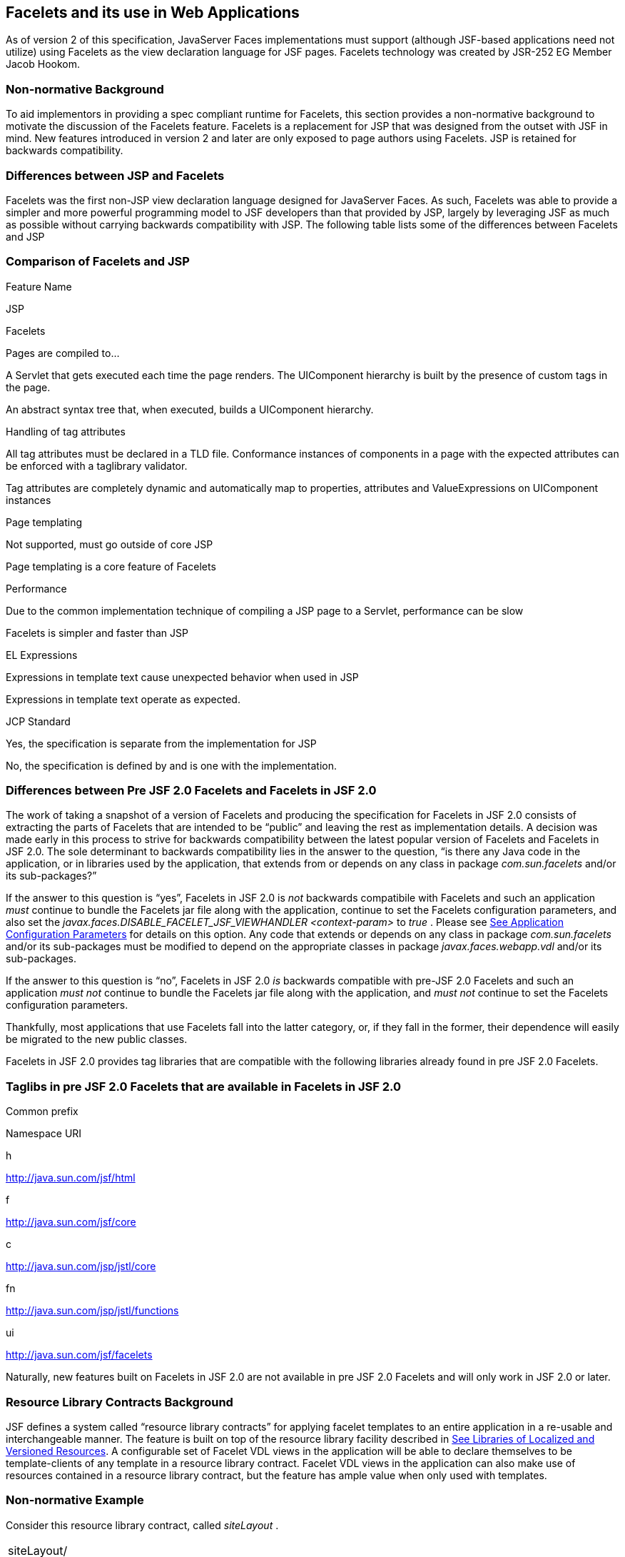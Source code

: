 [[a5476]]
== Facelets and its use in Web Applications

As of version 2 of this specification,
JavaServer Faces implementations must support (although JSF-based
applications need not utilize) using Facelets as the view declaration
language for JSF pages. Facelets technology was created by JSR-252 EG
Member Jacob Hookom.

=== Non-normative Background

To aid implementors in providing a spec
compliant runtime for Facelets, this section provides a non-normative
background to motivate the discussion of the Facelets feature. Facelets
is a replacement for JSP that was designed from the outset with JSF in
mind. New features introduced in version 2 and later are only exposed to
page authors using Facelets. JSP is retained for backwards
compatibility.

=== Differences between JSP and Facelets

Facelets was the first non-JSP view
declaration language designed for JavaServer Faces. As such, Facelets
was able to provide a simpler and more powerful programming model to JSF
developers than that provided by JSP, largely by leveraging JSF as much
as possible without carrying backwards compatibility with JSP. The
following table lists some of the differences between Facelets and JSP



=== Comparison of Facelets and JSP

Feature Name

JSP

Facelets

Pages are compiled to...

A Servlet that gets executed each time the
page renders. The UIComponent hierarchy is built by the presence of
custom tags in the page.

An abstract syntax tree that, when executed,
builds a UIComponent hierarchy.

Handling of tag attributes

All tag attributes must be declared in a TLD
file. Conformance instances of components in a page with the expected
attributes can be enforced with a taglibrary validator.

Tag attributes are completely dynamic and
automatically map to properties, attributes and ValueExpressions on
UIComponent instances

Page templating

Not supported, must go outside of core JSP

Page templating is a core feature of Facelets

Performance

Due to the common implementation technique of
compiling a JSP page to a Servlet, performance can be slow

Facelets is simpler and faster than JSP

EL Expressions

Expressions in template text cause unexpected
behavior when used in JSP

Expressions in template text operate as
expected.

JCP Standard

Yes, the specification is separate from the
implementation for JSP

No, the specification is defined by and is
one with the implementation.

=== Differences between Pre JSF 2.0 Facelets and Facelets in JSF 2.0

The work of taking a snapshot of a version of
Facelets and producing the specification for Facelets in JSF 2.0
consists of extracting the parts of Facelets that are intended to be
“public” and leaving the rest as implementation details. A decision was
made early in this process to strive for backwards compatibility between
the latest popular version of Facelets and Facelets in JSF 2.0. The sole
determinant to backwards compatibility lies in the answer to the
question, “is there any Java code in the application, or in libraries
used by the application, that extends from or depends on any class in
package _com.sun.facelets_ and/or its sub-packages?”

If the answer to this question is “yes”,
Facelets in JSF 2.0 is _not_ backwards compatibile with Facelets and
such an application _must_ continue to bundle the Facelets jar file
along with the application, continue to set the Facelets configuration
parameters, and also set the
_javax.faces.DISABLE_FACELET_JSF_VIEWHANDLER_ _<context-param>_ to
_true_ . Please see link:JSF.html#a6088[See Application
Configuration Parameters] for details on this option. Any code that
extends or depends on any class in package _com.sun.facelets_ and/or its
sub-packages must be modified to depend on the appropriate classes in
package _javax.faces.webapp.vdl_ and/or its sub-packages.

If the answer to this question is “no”,
Facelets in JSF 2.0 _is_ backwards compatible with pre-JSF 2.0 Facelets
and such an application _must not_ continue to bundle the Facelets jar
file along with the application, and _must not_ continue to set the
Facelets configuration parameters.

Thankfully, most applications that use
Facelets fall into the latter category, or, if they fall in the former,
their dependence will easily be migrated to the new public classes.

Facelets in JSF 2.0 provides tag libraries
that are compatible with the following libraries already found in pre
JSF 2.0 Facelets.

=== Taglibs in pre JSF 2.0 Facelets that are available in Facelets in JSF 2.0

Common prefix

Namespace URI

h

http://java.sun.com/jsf/html

f

http://java.sun.com/jsf/core

c

http://java.sun.com/jsp/jstl/core

fn

http://java.sun.com/jsp/jstl/functions

ui

http://java.sun.com/jsf/facelets

Naturally, new features built on Facelets in
JSF 2.0 are not available in pre JSF 2.0 Facelets and will only work in
JSF 2.0 or later.

=== [[a5526]]Resource Library Contracts Background

JSF defines a system called “resource library
contracts” for applying facelet templates to an entire application in a
re-usable and interchangeable manner. The feature is built on top of the
resource library facility described in link:JSF.html#a836[See
Libraries of Localized and Versioned Resources]. A configurable set of
Facelet VDL views in the application will be able to declare themselves
to be template-clients of any template in a resource library contract.
Facelet VDL views in the application can also make use of resources
contained in a resource library contract, but the feature has ample
value when only used with templates.

=== Non-normative Example

Consider this resource library contract,
called _siteLayout_ .

[width="100%",cols="100%",]
|===
|siteLayout/ +
topNav_template.xhtml +
leftNav_foo.xhtml +
styles.css +
script.js +
background.png
|===

This simple example takes advantage of
several conventions built into the feature, most notably the default
application of all available contracts in the application to all views
in the application. It is possible to customize how resource library
contracts are applied to the application, including using several
different contracts in the same or different parts of the application.
Such customizing is accomplished by including a
_<resource-library-contracts>_ element within the _<application>_
element of the _faces-config.xml_ (or similar) file. Because this
example is designed with the convention in mind, it does not need a
_faces-config.xml_ file.

The _siteLayout_ contract offers two
templates: _topNav_template.xhtml_ and _leftNav_foo.xhtml_ . For
discussion, these are known as “declared templates”. When used by a
template client, they will lay out the template client’s contents with a
navigation menu on the top or the left side of the page, respectively.
In _siteLayout_ , each of the templates has _<ui:insert>_ tags named
“title”, “content”, and “nav”. For discussion, these are knows as
“declared insertion points”. Furthermore, each of the templates uses the
CSS styles declared in _styles.css_ , some scripts defined in
_script.js_ , and the background image _background.png_ . For
discussion, these are known as “declared resources”. In order to use a
resource library contract, one must know its declared templates, their
declared insertion points, and, optionally, their declared resources. No
constraint is placed on the naming and arrangement of declared
templates, insertion points, or resources, but all three concepts
together can informally be thought of as the declaration of the resource
library contract. The contract declaration of _siteLayout_ can be stated
as follows.

 _siteLayout_ provides two declared
templates, _topNav_template.xhtml_ and _leftNav_foo.xhtml_ . Each
templates offers declared insertion points “title”, “content”, and
“nav”.

In this case, the css, script, and image are
left out of the contract declaration but this distinction is completely
arbitrary. The important content of _topNav_template.xhtml_ is shown
next.

[width="100%",cols="100%",]
|===
a|
<?xml version='1.0' encoding='UTF-8' ?>

<!DOCTYPE html>

<html xmlns="http://www.w3.org/1999/xhtml"

 xmlns:ui="http://java.sun.com/jsf/facelets"

 xmlns:h="http://java.sun.com/jsf/html">

<h:head>

 <h:outputStylesheet id="default"
name="default.css" <h:outputStylesheet name="cssLayout.css" />

 <title><ui:insert
name="title"></ui:insert></title>

</h:head>

<h:body>

 <div id="top" class="top">

 <p>Top Navigation Menu</p>

 <ui:insert name="nav">Nav
content</ui:insert>

 </div>

 <div id="content" class="center_content">

 <ui:insert
name="content">Content</ui:insert>

 </div>

</h:body>

</html>

|===



This example packages the entire _siteLayout_
directory and its contents into the _META-INF/contracts_ entry of a JAR
file named _siteLayout.jar_ . The simplest possible way to use
_siteLayout_ is to drop _siteLayout.jar_ into _WEB-INF/lib_ and apply
the knowledge of the resource library contract declaration to the
facelet views in the app.

Consider this simple web app, called
_useContract_ , the file layout for which is shown next. The example is
shown using a simplified maven war packaging.

[width="100%",cols="100%",]
|===
|useContract/ +
pom.xml +
src/main/webapp/ +
/WEB-INF/lib/siteLayout.jar +
index.xhtml +
page2.xhtml
|===

Notice the absence of a _faces-config.xml_
file. Because this example is content to let all the contracts in
_siteLayout.jar_ be applied to all views in the app, this file is not
necessary. The two pages are shown next.

index.xhtml.

[width="100%",cols="100%",]
|===
|<!DOCTYPE HTML> +
<html xmlns=”http://www.w3.org/1999/xhtml” +
xmlns:ui=”http://java.sun.com/jsf/facelets” +
xmlns:h=”http://java.sun.com/jsf/html”> +
<body> +
<ui:composition template=”/topNav_template.xhtml”> +
<ui:define name=”title”>#\{msgs.contactsWindowTitle}</ui:define> +
<ui:define name=”content”> +
<h:commandButton value=”next” action=”page2” /> +
</ui:define> +
<ui:define name=”nav”>#\{msgs.contactsNavMessage}</ui:define> +
</ui:composition> +
</body> +
</html>
|===

page2.xhtml

[width="100%",cols="100%",]
|===
|<!DOCTYPE HTML> +
<html xmlns=”http://www.w3.org/1999/xhtml” +
xmlns:ui=”http://java.sun.com/jsf/facelets” +
xmlns:h=”http://java.sun.com/jsf/html”> +
<body> +
<ui:composition template=”/leftNav_foo.xhtml”> +
<ui:define name=”title”>Hard coded title</ui:define> +
<ui:define name=”content”> +
<h:commandButton value=”back” action=”index” /> +
</ui:define> +
<ui:define name=”nav”>Hard coded nav</ui:define> +
</ui:composition> +
</body> +
</html>
|===

To complete the example, the execution of the
_useContract_ app is illustrated.

When _useContract.war_ is deployed, the
runtime will discover that _siteLayout.jar_ is a resource library
contract and make its contents available for template clients.

When the user agent visits
_http://localhost:8080/useContract/faces/index.xhtml_ , because the
_siteLayout_ resource library contract provides _/topNav_template.xhtml_
, that file will be loaded as the template. Likewise, when the _next_
button is pressed, _/leftNav_foo.xhtml_ , also from _siteLayout_ ,will
be loaded as the template.

Now, consider there is an alternate
implementation of the _siteLayout_ contract, packaged as
_newSiteLayout.jar_ . This implementation doesn’t change the contract
declaration, but completely changes the arrangement and style of the
views. As long as the contract declaration does not change,
_useContract_ can take advantage of _newSiteLayout_ simply by replacing
one JAR in _WEB-INF/lib_ .

=== Non-normative Feature Overview

The normative requirements of the feature are
stated in the context of the part of the specification impacted. This
section gives the reader a non-normative overview of the feature that
touches on all the parts of the specification that intersect with this
feature.

 _Design Time_

At design time, the developer has packaged
any resource library contracts to be used in the application in the
right place in the web application, or JAR file classpath. _This
behavior is normatively specified in link:JSF.html#a872[See
Resource Library Contracts]._

 _Startup Time_

At startup time, the runtime will discover
the set of resource library contracts available for this application. If
there is one or more _<resource-library-contracts>_ element, only those
contracts explicitly named will be made available for use in the
application. If there is no such element, all of the discovered
contracts are made available for use in the application. _This behavior
is normatively specified in link:JSF.html#a6215[See Resource
Library Contracts] and in the XML schema for the application
configuration resources._

 _Facelet Processing Time_

The specification for
_ViewDeclarationLanguage.createView()_ requires a call to
_ViewDeclarationLanguage.calculateResourceLibraryContracts()_ , passing
the current _viewId_ . This method will examine the data structure
assembled at startup and return a _List<String>_ representing the
resource library contracts eligible for use in this view. This value is
set as the value of the _resourceLibraryContracts_ property on the
_FacesContext_ . _This behavior is normatively specified in
link:JSF.html#a4016[See ViewDeclarationLanguage.createView()]._

The specification of the tag handler for
_<f:view>_ is the one other place where the _resourceLibraryContracts_
property may be set. _This behavior is normatively specified in the tag
handler for <f:view>._

In any _<ui:composition>_ or _<ui:decorate>_
tag reached from that view, it is valid to use any of the templates in
any of the listed contracts as the value of the _template_ attribute.
This behavior happens naturally as a side effect of the requirements of
_ResourceHandler.createViewResource()_ , where the implementation of
that method is required to first consult the _resourceLibraryContracts_
property of the current _FacesContext_ . If the value of the property is
non- _null_ and non empty, the implementation must first look for the
named view resource within each of the contracts in the list, and return
the first matching one found. Otherwise, the implementation just returns
the matching resource, if found. _This behavior is normatively specified
in the javadoc for ResourceHandler.createViewResource()._

 _View Rendering Time_

When the view is being rendered, any
resources that reside in a resource library contract will have
additional metadata so that a subsequent request from the user agent is
able to quickly find the resource inside the named contract. _This
behavior is normatively specified in the javadoc for
Resource.getRequestPath()._

 _User-Agent Rendering Time_

By the point in time that the User-Agent is
rendering the view, all of the work related to resource library
contracts will have been completed, but it is worth mentioning that any
resources in the page that originate from within resource library
contracts will be correctly fetched.

=== [[a5581]]HTML5 Friendly Markup

Prior to version 2.2 of this specification,
the view authoring model relied entirely on the concept of a JSF UI
component in a view as a means to encapsulate arbitrarily complex web
user interface code behind a simple UI component tag in a page. For
example, the act of including _<my:datePicker value=”#\{user.dob}” />_
in a view could cause a large amount of HTML, CSS, JavaScript, and
images to be delivered to the user agent. This abstraction is very
appropriate when the view author is content to delegate the work of
designing the user experience for such components to a component author.
As web designer skills have become more widespread, the need has arisen
to expose the hitherto hidden complexity so the view author has near
total control on the user experience of each individual element in the
view. The HTML5 Friendly Markup feature addresses this requirement, as
well as providing access to the loosened attribute syntax also present
in HTML5.

This feature is only available to views
written in Facelets. It is not available to views written in JSP.

=== Non-normative Feature Overview

The normative requirements of the feature are
stated in the context of the part of the specification impacted. This
section gives the reader a non-normative overview of the feature that
touches on all the parts of the specification that intersect with this
feature. There are two main aspects to the feature, pass through
attributes and pass through elements.

 _Pass Through Attributes_

For any given JSF component tag in a view,
the set of available attributes that component supports is determined by
a combination of the _UIComponent_ and _Renderer_ for that tag. In some
cases the value of the attribute is interpreted by the _UIComponent_ or
_Renderer_ (for example, the _columns_ attribute of _h:panelGrid_ ) and
in others the value is passed straight through to the user agent (for
example, the _lang_ attribute of _h:inputText_ ). In both cases, the
_UIComponent/Renderer_ has a priori knowledge of the set of allowable
attributes. _Pass Through Attributes_ allows the view author to list
arbitrary name value pairs that are passed straight through to the user
agent without interpretation by the _UIComponent/Renderer_ . _This
behavior is normatively specified in the “Rendering Pass Through
Attributes” section of the overview of the standard HTML_BASIC render
kit._

The view author may specify pass through
attributes in three ways.

Nesting the _<f:passThroughAttribute>_ tag
within a _UIComponent_ tag. For example, +
_<h:inputText value=”#\{user.name}”> +
<f:passThroughAttribute name=”data-sermon” value=”#\{pastor.message}”
/> +
</h:inputText>_

Nesting the _<f:passThroughAttributes>_ tag
within a _UIComponent_ tag, For example, +
_<h:inputText value=”#\{user.name”> +
<f:passThroughAttributes value=”#\{service.nameValuePairs}” /> +
</h:inputText> +
_ The EL expression must point to a _Map<String, Object>_ . If the value
is a _ValueExpresison_ call _getValue()_ the value first. Whether the
value is a _ValueExpression_ or not, the value must have its
_toString()_ called on it.

Prefixing the attribute with the shortname
assigned to the _http://java.sun.com/jsf/passthrough_ XML namespace. For
example +
_<html xmlns:p=”http://java.sun.com/jsf/passthrough” +
xmlns:h=”http://java.sun.com/jsf/html”> +
<h:inputText p:foo=”\{bar.baz}” value=”#\{user.name}” /> +
</html>_

 _This behavior is normatively specified in
the VDLdoc for <f:passthroughAttribute>, <f:passThroughAttributes> tags
in the “Faces Core” tag library, and the “Pass Through Attributes” tag
library._

 _Pass Through Elements_

This feature circumvents the traditional
component abstraction model of JSF, allowing the page author nearly
complete control of the rendered markup, without sacrificing any of the
server side lifecycle offered by JSF. This is accomplished by means of
enhancements to the Facelet _TagDecorator_ API. This API describes a
mapping from the common markup elements to target tags in the HTML_BASIC
RenderKit such that the actual markup specified by the view author is
what gets rendered, but the server side component is an actual component
from the HTML_BASIC RenderKit. A special _Renderer_ is provided to cover
cases when none of the mappings specified in _TagDecorator_ fit the
incoming markup. To allow further flexibility, the existing Facelets
TagDecorator mechanism allows complete control of the mapping process.
_This behavior is normatively specified in the javadocs for class
javax.faces.view.facelets.TagDecorator and in the section “Rendering
Pass Through Attributes” in the “General Notes On Encoding” in the
Standard HTML_BASIC RenderKit._

An example will illustrate the mapping
process.

[width="100%",cols="100%",]
|===
|<!DOCTYPE HTML> +
<html xmlns=”http://www.w3.org/1999/xhtml” +
xmlns:jsf=”http://java.sun.com/jsf”> +
<body> +
<input type=”number” pattern=”[0-9]*” jsf:value=”#\{my.age}” /> +
</body> +
</html>
|===

As required in
link:JSF.html#a5608[See Specification of the
ViewDeclarationLanguage Implementation for Facelets for JSF 2.0]
_TagDecorator_ is called during the facelet processing. Because the
_<input>_ element has an attribute from the _http://java.sun.com/jsf_
namespace, the system treats the element as a pass through element. The
table listed in the javadocs for _TagDecorator_ is consulted and it is
determined that this component should act as an _<h:inputText>_
component for the purposes of postback processing. However, the
rendering is entirely taken from the markup in the facelet view. Another
example illustrates the special _Renderer_ that is used when no mapping
can be found in the table in the javadocs for _TagDecorator_ .

[width="100%",cols="100%",]
|===
|<!DOCTYPE HTML> +
<html xmlns=”http://www.w3.org/1999/xhtml” +
xmlns:jsf=”http://java.sun.com/jsf”> +
<body> +
<meter jsf:id="meter2" min="#\{bean.min}" max="#\{bean.max}" +
value="350">350 degrees</meter> +
</body> +
</html>
|===

As in the preceding example, the
_TagDecorator_ mechanism is activated but it is determined that this
component should act as a _<jsf:element>_ component for the purposes of
postback processing. _The behavior of the <jsf:element> is normatively
specified in the VDLdoc for that tag. The behavior of the
javax.faces.passthrough.Element renderer is normatively specified in the
RenderKitDoc for that renderer._


=== Java Programming Language Specification for Facelets in JSF 2.0

The subsections within this section specify
the Java API requirements of a Facelets implementation. Adherence to
this section and the next section, which specifies the XHTML
specification for Facelets in JSF 2.0, will ensure applications and JSF
component libraries that make use of Facelets are portable across
different implementations of JavaServer Faces.

The original Facelet project did not separate
the API and the implementation into separate jars, as is common practice
with JCP specifications. Thus, a significant task for integrating
Facelets into JSF 2 was deciding which classes to include in the public
Java API, and which to keep as an implementation detail.

There were two guiding principles that
influenced the task of integrating Facelets into JSF 2.

The original decision in JSF 1.0 to allow the
ViewHandler to be pluggable enabled the concept of a View Declaration
Language for JSF. The two most popular ones were Facelets and
JSFTemplating. The new integration should preserve this pluggability,
since it is still valuable to be able to replace the View Declaration
Language.

After polling users of Facelets, the expert
group decided that most of them were only using the markup based API and
were not extending from the Java classes provided by the Facelet
project. Therefore, we decided to keep the Java API for Facelets in JSF
2 as small as possible, only exposing classes where absolutely
necessary.

The application of these principles produced
the classes in the package _javax.faces.view.facelets_ . Please consult
the Javadocs for that package, and the classes within it, for additional
normative specification _._

=== [[a5608]]Specification of the ViewDeclarationLanguage Implementation for Facelets for JSF 2.0

As normatively specified in the javadocs for
_ViewDeclarationLanguageFactory.getViewDeclarationLanguage()_ , a JSF
implementation must guarantee that a valid and functional
_ViewDeclarationLanguage_ instance is returned from this method when the
argument is a refrence to either a JSP view, a Faces XML View or a
Facelets View. This section describes the specification for the Facelets
implementation.

[width="100%",cols="100%",]
|===
a|
public void buildView(FacesContext context,

 UIViewRoot root)

 throws IOException



|===

The argument _root_ will have been created
with a call to either _createView()_ or
_ViewMetadata.createMetadataView()_ . If the root already has
non-metadata children, the view must still be re-built, but care must be
taken to ensure that the existing components are correctly paired up
with their VDL counterparts in the VDL page. The implementation must
examine the _viewId_ of the argument root, which must resolve to an
entity written in Facelets for JSF 2 markup language. Because Facelets
for JSF 2.0 views are written in XHTML, an XML parser is well suited to
the task of processing such an entity. Each element in the XHTML view
falls into one of the following categories, each of which corresponds to
an instance of a Java object that implements
_javax.faces.view.facelets.FaceletHandler_ , or a subinterface or
subclass thereof, and an instance of
_javax.faces.view.facelets.TagConfig_ , or a subinterface or subclass
thereof, which is passed to the constructor of the object implementing
_FaceletHandler_ .

When constructing the _TagConfig_
implementation to be passed to the _FaceletHandler_ implementation, the
runtime must ensure that the instance returned from _TagConfig.getTag()_
has been passed through the tag decoration process as described in the
javadocs for _javax.faces.view.facelets.TagDecorator_ prior to the
_TagConfig_ being passed to the _FaceletHandler_ implementation.

The mapping between the categories of
elements in the XHTML view and the appropriate sub-interface or subclass
of _FaceletHandler_ is specified below. Each _FaceletHandler_ instance
must be traversed and its _apply()_ method called in the same
depth-first order as in the other lifecycle phase methods in jsf. Each
_FaceletHandler_ instance must use the _getNextHandler()_ method of the
_TagConfig_ instance passed to its constructor to perform the traversal
starting from the root _FaceletHandler_ .

Standard XHTML markup elements

These are declared in the XHTML namespace
_http://www.w3.org/1999/xhtml_ . Such elements should be passed through
as is to the rendered output.

These elements correspond to instances of
_javax.faces.view.facelets.TextHandler_ . See the javadocs for that
class for the normative specification.

Markup elements that represent _UIComponent_
instance in the view.

These elements can come from the Standard
HTML Renderkit namespace _http://java.sun.com/jsf/html_ , or from the
namespace of a custom tag library (including composite components) as
described in link:JSF.html#a5638[See Facelet Tag Library
mechanism].

These elements correspond to instances of
_javax.faces.view.facelets.ComponentHandler_ . See the javadocs for that
class for the normative specification.

Markup elements that take action on their
parent or children markup element(s). Usually these come from the JSF
Core namespace _http://java.sun.com/jsf/core_ , but they can also be
provided by a custom tag library.

Such elements that represent an attached
object must correspond to an appropriate subclass of
_javax.faces.view.facelets.FaceletsAttachedObjectHandler_ . The
supported subclasses are specified in the javadocs.

Such elements that represent a facet
component must correspond to an instance of
_javax.faces.component.FacetHandler_ .

Such elements that represent an attribute
that must be pushed into the parent _UIComponent_ element must
correspond to an instance of
_javax.facelets.view.facelets.AttributeHandler_ .

Markup Elements that indicate facelet
templating, as specified in the VDL Docs for the namespace
_http://java.sun.com/jsf/facelets_ .

Such elements correspond to an instance of
_javax.faces.view.facelets.TagHandler_ .

Markup elements from the Facelet version of
the JSTL namespaces _http://java.sun.com/jsp/jstl/core_ or
_http://java.sun.com/jsp/jstl/functions_ , as specified in the VDL Docs
for those namespaces.

Such elements correspond to an instance of
_javax.faces.view.facelets.TagHandler_ .


=== XHTML Specification for Facelets for JSF 2.0

=== [[a5632]]General Requirements

[P1-start_facelet_xhtml]Facelet pages are
authored in XHTML. The runtime must support all XHTML pages that conform
to the XHTML-1.0-Transitional DTD, as described at
_http://www.w3.org/TR/xhtml1/#a_dtd_XHTML-1.0-Transitional_ .

The runtime must ensure that EL expressions
that appear in the page without being the right-hand-side of a tag
attribute are treated as if they appeared on the right-hand-side of the
_value_ attribute of an _<h:outputText />_ element in the
_http://java.sun.com/jsf/html_ namespace. This behavior must happen
regardless of whether or not the _http://java.sun.com/jsf/html_
namespace has been declared in the page.

=== [[a5635]]DOCTYPE and XML Declaration

When processing Facelet VDL files, the system
must ensure that at most one XML declaration and at most one DOCTYPE
declaration appear in the rendered markup, if and only if there is
corresponding markup in the Facelet VDL files for those elements. If
multiple occurrences of XML declaration and DOCTYPE declaration are
encountered when processing Facelet VDL files, the “outer-most”
occurrence is the one that must be rendered. If an XML declaration is
present, it must be the very first markup rendered, and it must precede
any DOCTYPE declaration (if present). The output of the XML and DOCTYPE
declarations are subject to the configuration options listed in the
table titled “Valid <process-as> values and their implications on the
processing of Facelet VDL files” in link:JSF.html#a7061[See The
facelets-processing element].

{empty}[P1-end_facelet_xhtml]

=== [[a5638]]Facelet Tag Library mechanism

Facelets leverages the XML namespace
mechanism to support the concept of a “tag library” analogous to the
same concept in JSP. However, in Facelets, the role of the tag handler
java class is greatly reduced and in most cases is unnecessary. The tag
library mechanism has two purposes.

Allow page authors to access tags declared in
the supplied tag libraries declared in link:JSF.html#a5691[See
Standard Facelet Tag Libraries], as well as accessing third-party tag
libraries developed by the application author, or any other third party

Define a framework for component authors to
group a collection of custom _UIComponent_ s into a tag library and
expose them to page authors for use in their pages.

[P1_start_facelet_taglib_decl]The runtime
must support the following syntax for making the tags in a tag library
available for use in a Facelet page.

[width="100%",cols="100%",]
|===
a|
<html xmlns="http://www.w3.org/1999/xhtml"

 xmlns: _prefix_ =" _namespace_uri_ ">

|===

Where _prefix_ is a page author chosen
arbitrary string used in the markup inside the _<html>_ tag to refer to
the tags declared within the tag library and _namespace_uri_ is the
string declared in the _<namespace>_ element of the facelet tag library
descriptor. For example, declaring
_xmlns:h="http://java.sun.com/jsf/html"_ within the _<html>_ element in
a Facelet XHTML page would cause the runtime to make all tags declared
in link:JSF.html#a6029[See Standard HTML RenderKit Tag Library]
to be available for use in the page using syntax like: _<h:inputText />_
.

The unprefixed namespace, also known as the
root namespace, must be passed through without modification or check for
validity. The passing through of the root namespace must occur on any
non-prefixed element in a facelet page. For example, the following
markup declaration:.

[width="100%",cols="100%",]
|===
a|
<html xmlns="http://www.w3.org/1999/xhtml" +
xmlns: _h_ =" _http://java.sun.com/jsf/html_ "> +
<math xmlns="http://www.w3.org/1998/Math/MathML"> +
<msup> +
<msqrt> +
<mrow> +
<mi>a</mi> +
<mo>+</mo> +
 +
<mi>b</mi> +
</mrow> +
</msqrt> +
<mn>27</mn> +
</msup>

</math>



|===

would be rendered as

[width="100%",cols="100%",]
|===
a|
<html xmlns="http://www.w3.org/1999/xhtml"> +
<math xmlns="http://www.w3.org/1998/Math/MathML"> +
<msup> +
<msqrt> +
<mrow> +
<mi>a</mi> +
<mo>+</mo> +
 +
<mi>b</mi> +
</mrow> +
</msqrt> +
<mn>27</mn> +
</msup>

</math>



|===

{empty}[P1_end_facelet_taglib_decl]

[P1_start_facelet_taglib_discovery]The run
time must support two modes of discovery for Facelet tag library
descriptors

{empty}Via declaration in the web.xml, as
specified in link:JSF.html#a6088[See Application Configuration
Parameters]

Via auto discovery by placing the tag library
discriptor file within a jar on the web application classpath, naming
the file so that it ends with “ _.taglib.xml_ ”, without the quotes, and
placing the file in the _META-INF_ directory in the jar file.

{empty}The discovery of tag library files
must happen at application startup time and complete before the
application is placed in service. Failure to parse, process and
otherwise interpret any of the tag library files discovered must cause
the application to fail to deploy and must cause an informative error
message to be logged.[P1_end_facelet_taglib_discovery]

The specification for how to interpret a
facelet tag library descriptor is included in the documentation elements
of the schema for such files, see link:JSF.html#a7134[See XML
Schema Definition For Facelet Taglib].



=== [[a5661]]Requirements specific to composite components

The text in this section makes use of the
terms defined in link:JSF.html#a1619[See Composite Component
Terms]. When such a term appears in this section, it will be in
_emphasis font face_ .

=== [[a5663]]Declaring a composite component library for use in a Facelet page

[P1_start_composite_library_decl]The runtime
must support the following two ways of declaring a _composite component
library_ .

If a facelet taglibrary is declared in an
XHTML page with a namespace starting with the string “
_http://java.sun.com/jsf/composite/_ ” (without the quotes), the
remainder of the namespace declaration is taken as the name of a
resource library as described in link:JSF.html#a836[See
Libraries of Localized and Versioned Resources], as shown in the
following example:

[width="100%",cols="100%",]
|===
a|
<html xmlns="http://www.w3.org/1999/xhtml"

 xmlns: _ez_ ="
_http://java.sun.com/jsf/composite/_ ezcomp">

|===

The runtime must look for a resource library
named _ezcomp_ . If the substring following “
_http://java.sun.com/jsf/composite/_ ” contains a “ _/_ ” character, or
any characters not legal for a library name the following action must be
taken. If _application.getProjectStage()_ is _Development_ an
informative error message must be placed in the page and also logged.
Otherwise the message must be logged only.

{empty}As specified in facelet taglibrary
schema, the runtime must also support the _<composite-library-name>_
element. The runtime must interpret the contents of this element as the
name of a resource library as described in
link:JSF.html#a836[See Libraries of Localized and Versioned
Resources]. If a facelet tag library descriptor file is encountered that
contains this element, the runtime must examine the _<namespace>_
element in that same tag library descriptor and make it available for
use in an XML namespace declaration in facelet
pages.[P1_end_composite_library_decl]

=== [[a5670]]Creating an instance of a _top level component_

[P1_start_top_level_component_creation]If,
during the process of building the view, the facelet runtime encounters
an element in the page using the prefix for the namespace of a composite
component library, the runtime must create a _Resource_ instance with a
library property equal to the library name derived in
link:JSF.html#a5663[See Declaring a composite component library
for use in a Facelet page]and call the variant of
_application.createComponent()_ that takes a _Resource_ .

{empty}After causing the _top level
component_ to be instantiated, the runtime must create a _UIComponent_
with component-family of _javax.faces.Panel_ and renderer-type
_javax.faces.Group_ to be installed as a facet of the _top level
component_ under the facet name _UIComponent.COMPOSITE_FACET_NAME_
.[P1_end_top_level_component_creation]

=== Populating a _top level component_ instance with children

{empty}[P1_start_top_level_component_population]As
specified in link:JSF.html#a1545[See How does one make a
composite component?] the runtime must support the use of _composite:_
tag library in the _defining page_ pointed to by the _Resource_ derived
as specified in link:JSF.html#a5670[See Creating an instance of
a top level component]. [P1_start_top_level_component_population]The
runtime must ensure that all _UIComponent_ children in the _composite
component definition_ within the _defining page_ are placed as children
of the _UIComponent.COMPOSITE_FACET_NAME_ facet of the _top level
facet._ [P1_end_top_level_component_population]

Please see the tag library documentation for
the _<composite:insertChildren>_ and _<composite:insertFacet>_ tags for
details on these two tags that are relevant to populating a _top level
component_ instance with children.

Special handling is required for attributes
declared on the _composite component tag_ instance in the _using page_ .
[P1_start_composite_component_tag_attributes]The runtime must ensure
that all such attributes are copied to the attributes map of the _top
level component_ instance in the following manner.

Obtain a reference to the _ExpressionFactory_
, for discussion called _expressionFactory_ .

Let the value of the attribute in the _using
page_ be _value_ .

If _value_ is “id” or “binding” without the
quotes, skip to the next attribute.

If the value of the attribute starts with
“#\{“ (without the quotes) call
_expressionFactory.createValueExpression(elContext, value,
Object.class)_

If the value of the attribute does not start
with “ _#\{_ “, call _expressionFactory.createValueExpression(value,
Object.class)_

{empty}If there already is a key in the _map_
for _value_ , inspect the type of the value at that key. If the type is
_MethodExpression_ take no action.
[P1_end_composite_component_tag_attributes]

For code that handles tag attributes on
_UIComponent_ XHTML elements special action must be taken regarding
composite components. [P1_start_composite_component_method_expression]If
the type of the attribute is a _MethodExpression_ , the code that takes
the value of the attribute and creates an actual _MethodExpression_
instance around it must take the following special action. Inspect the
value of the attribute. If the EL expression string starts with the _cc_
implicit object, is followed by the special string “ _attrs_ ” (without
the quotes), as specified in link:JSF.html#a2908[See Composite
Component Attributes ELResolver], and is followed by a single remaining
expression segment, let the value of that remaining expression segment
be _attrName_ . In this case, the runtime must guarantee that the actual
_MethodExpression_ instance that is created for the tag attribute have
the following behavior in its _invoke()_ method.

Obtain a reference to the current composite
component by calling _UIComponent.getCurrentCompositeComponent()_ .

Look in the attribute of the component for a
key under the value _attrName_ .

There must be a value and it must be of type
_MethodExpression_ . If either of these conditions are _false_ allow the
ensuing exception to be thrown.

{empty}Call _invoke()_ on the discovered
_MethodExpression_ , passing the arguments passed to our _invoke()_
method.[P1_end_composite_component_method_expression]

[P1_start_composite_component_retargeting]Once
the composite component has been populated with children, the runtime
must ensure that _ViewHandler.retargetAttachedObjects()_ and then
_ViewHandler.retargetMethodExpressions()_ is called, passing the _top
level component_ .[P1_end_composite_component_retargeting] The actions
taken in these methods set the stage for the tag attribute behavior and
the special _MethodExpression_ handling behavior described previously.

[P1_start_nested_composite_components]The
runtime must support the inclusion of composite components within the
_composite component definition_ . [P1_end_nested_composite_components].


[[a5691]]
=== Standard Facelet Tag Libraries

This section specifies the tag libraries that
must be provided by an implementation.

=== JSF Core Tag Library

This tag library must be equivalent to the
one specified in link:JSF.html#a4636[See JSF Core Tag Library].

For all of the tags that correspond to
attached objects, the Facelets implementation supportes an additional
attribute, _for_ , which is intended for use when the attached object
tag exists within a composite component. If present, this attribute
refers to the value of one of the exposed attached objects within the
composite component inside of which this tag is nested.

The following additional tags apply to the
Facelet Core Tag Library only.

=== <f:ajax>

This tag serves two roles depending on its
placement. If this tag is nested within a single component, it will
associate an Ajax action with that component. If this tag is placed
around a group of components it will associate an Ajax action with all
components that support the “events” attribute. In there is an outer

=== Syntax

<f:ajax [event=”Literal”] [execute=”Literal |
Value Expression”] [render=”Literal | Value Expression”]
[onevent=”Literal | Value Expression”] [onerror=”Literal | Value
Expression”] | [listener=”Method Expression”] [disabled=”Literal|Value
Expression”] [immediate=”Literal|ValueExpression]/>

=== Body Content

empty.

=== Attributes

The following optional attributes are
available:

===

Name

Expr

Type

Description

event

String

String

A String identifying the type of event the
Ajax action will apply to. If specified, it must be one of the events
supported by the component the Ajax behavior is being applied to. If not
specified, the default event is determined for the component. The
default event is “action” for ActionSource components and “valueChange”
for EditableValueHolder components.

execute

VE

Collection<String>

If a literal is specified, it must be a space
delimited String of component identifiers and/or one of the keywords
outlined in link:JSF.html#a6884[See Keywords]. If not
specified, then @this is the default. If a ValueExpression is specified,
it must refer to a property that returns a Collection of Strings. Each
String in the Collection must not contain spaces.

render

VE

Collection<String>

If a literal is specified, it must be a space
delimited String of component identifiers and/or one of the keywords
outlined in link:JSF.html#a6884[See Keywords]. If not
specified, then @none is the default . If a ValueExpression is
specified, it must refer to a property that returns a Collection of
Strings. Each String in the Collection must not contain spaces.

onevent

VE

String

The name of a JavaScript function that will
handle events

onerror

VE

String

The name of a JavaScript function that will
handle errors.

disabled

VE

boolean

“false” indicates the Ajax behavior script
should be rendered; “true” indicates the Ajax behavior script should not
be rendered. “false” is the default.

listener

ME

MethodExpression

The listener method to execute when Ajax
requests are processed on he server.

immediate

VE

boolean

If “true” behavior events generated from this
behavior are broadcast during Apply Request Values phase. Otherwise, the
events will be broadcast during Invoke Aplications phase.

=== Specifying “execute”/”render” Identifiers

{empty}The String value for identifiers
specified for execute and render may be specified as a search expression
as outlined in the JavaDocs for UIComponent.findComponent.
[P1_start_execrenderIds]The implementation must resolve these
identifiers as specified for UIComponent.findComponent.[P1_end]

=== Constraints

This tag may be nested within any of the
standard HTML components. It may also be nested within any custom
component that implements the ClientBehaviorHolder interface. Refer to
link:JSF.html#a1707[See Component
Behavior Model] for more information about this interface.
[P1_start_ajaxtag_events]A TagAttibuteException must be thrown if an
“event” attribute value is specified that does not match the events
supported by the component type. [P1_end_ajaxtag_events] For example:

[width="100%",cols="100%",]
|===
a|
<h:commandButton ..>

<f:ajax event=”valueChange”/>

</h:commandButton id=”button1” ...>

|===

{empty}An attempt is made to apply a
“valueChange” Ajax event to an “action” component. This is invalid and
the Ajax behavior will not be applied. [P1_start_bevent]The event
attribute that is specified, must be one of the events returned from the
ClientBehaviorHolder component implementation of
ClientBehaviorHolder.getEventNames. If an event is not specified the
value returned from the component implementation of
ClientBehaviorHolder.getDefaultEventName must be used. If the event is
still not determined, a TagAttributeException must be thrown.[P1_end]

This tag may also serve to “ajaxify” regions
of a page by nesting a group of components within it:

[width="100%",cols="100%",]
|===
a|
<f:ajax>

<h:panelGrid>

<h:inputText id=”text1”/>

<h:commandButton id=”button1”/>

</h:panelGrid>

</f:ajax>

|===

From this example, “text1” and “button1” will
have ajax behavior applied to them. The default events for these
components would cause Ajax requests to fire. For “text1” a
“valueChange” event would apply and for “button1” an “action” event
would apply. <h:panelGrid> has no default event so in this case a
behavior would not be applied.

[width="100%",cols="100%",]
|===
a|
<f:ajax event=”click”>

<h:panelGrid id=”grid1”>

<h:inputText id=”text1”/>

<h:commandButton id=”button1”>

<f:ajax event=”mouseover”/>

</h:commandButton>

</h:panelGrid>

</f:ajax>

|===

From this example, “grid1” and “text1” would
have ajax behavior applied for an “onclick” event. “button1” would have
ajax behavior applied for both “mouseover” and “onclick” events. The
“oncick” event is a supported event type for PanelGrid components.

[width="100%",cols="100%",]
|===
a|
<f:ajax>

<h:commandButton id=”button1”>

<f:ajax/>

</h:commandButton>

</f:ajax>

|===

For this example, the inner <f:ajax/> would
apply to “button1”. The outer (wrapping) <f:ajax> would not be applied,
since it is the same type of submitting behavior (AjaxBehavior) and the
same event type (action).

[width="100%",cols="100%",]
|===
a|
<f:ajax event=”click”>

<h:inputText id=”text1”>

<f:ajax event=”click”/>

</h:inputText>

</f:ajax>

|===

For this example, since the event types are
the same, the inner <f:ajax> event overrides the outer one.



[width="100%",cols="100%",]
|===
a|
<f:ajax event=”action”>

<h:commandButton id=”button1”>

<b:greet event=”action”/>

</h:commandButton>

</f:ajax>

|===

Here, there is a custom behavior “greet”
attached to “button1”. the outer <f:ajax> Ajax behavior will also get
applied to “button1”. But it will be applied *after* the “greet”
behavior.

=== Description

Enable one or more components in the view to
perform Ajax operations. This tag handler must create an instance of
javax.faces.component.behavior.AjaxBehavior instance using the tag
attribute values. If this tag is nested within a single
ClientBehaviorHolder component:

If the event attribute is not specified,
determine the event by calling the component’s getDefaultEventName
method. If that returns null, throw an exception.

If the event attribute is specified, ensure
that it is a valid event - that is one of the events contained in the
Collection returned from getEventNames method. If it does not exist in
this Collection, throw an exception.

Add the AjaxBehavior to the component by
calling the addBehavior method, passing the event and AjaxBehavior
instance.

If this tag is wrapped around component
children add the AjaxBehavior instance to the data structure holding the
behaviors for that component. As subsequent child components that
implement the BehaviorHolder interface are evaluated, this AjaxBehavior
instance must be added as a Behavior to the component. Please refer to
the Javadocs for the core tag handler AjaxHandler for additional
requirements.

=== Examples

Apply Ajax to “button1” and “text1”:

[width="100%",cols="100%",]
|===
a|
<f:ajax>

<h:form>

<h:commandButton id=”button1” ...>

<h:inputText id=”text1” ..>

</h:form>

</f:ajax>

|===

Apply Ajax to “text1”:

[width="100%",cols="100%",]
|===
a|
<f:ajax event=”valueChange”>

<h:form>

<h:commandButton id=”button1” ...>

<h:inputText id=”text1” ..>

</h:form>

</f:ajax>

|===

Apply Ajax to “button1”:

[width="100%",cols="100%",]
|===
a|
<f:ajax event=”action”>

<h:form>

<h:commandButton id=”button1” ...>

<h:inputText id=”text1” ..>

</h:form>

</f:ajax>

|===

Override default Ajax action. “button1” is
associated with the Ajax “execute=’cancel’” action:[[a5815]]

[width="100%",cols="100%",]
|===
a|
<f:ajax event=”action” execute=”reset”>

<h:form>

<h:commandButton id=”button1” ...>

<f:ajax execute=”cancel”/>

</h:commandButton>

<h:inputText id=”text1” ..>

</h:form>

</f:ajax>

|===

=== <f:event>

Allow JSF page authors to install
_ComponentSystemEventListener_ instances on a component in a page.
Because this tag is closely tied to the event system, please see section
link:JSF.html#a1393[See Declarative Listener Registration] for
the normative specification.

=== <f:metadata>

Register a facet on the parent component,
which must be the _UIViewRoot_ . This must be a child of the _<f:view>_
. This tag must reside within the top level XHTML file for the given
viewId, not in a template. The implementation must ensure that the
direct child of the facet is a _UIPanel_ , even if there is only one
child of the facet. The implementation must set the id of the _UIPanel_
to be the value of the _UIViewRoot.METADATA_FACET_NAME_ symbolic
constant.

=== [[a5828]]<f:validateBean>

Register a BeanValidator instance on the
parent EditableValueHolder UIComponent or the EditableValueHolder
UIComponent whose client id matches the value of the "for" attribute
when used within a composite component. If neither criteria is
satisfied, save the validation groups in an attribute on the parent
UIComponent to be used as defaults inherited by any BeanValidator in
that branch of the component tree. Don't save the validation groups
string if it is null or empty string. If the validationGroups attribute
is not defined on this tag when used in an EditableValueHolder, or the
value of the attribute is empty string, attempt to inherit the
validation groups from the nearest parent component on which a set of
validation groups is stored. If no validation groups are inherited,
assume the Default validation group, javax.validation.groups.Default. If
the BeanValidator is one of the default validators, then this tag simply
specializes the validator by providing the list of validation groups to
be used. There are two usage patterns for this tag, both shown below.
The tags surrounding and nested within the _<f:validateBean>_ tag, as
well as the attributes of the tag itself, are show for illustrative
purposes only.

Syntax

 _<h:inputText value=”#\{model.property}”> +
<f:validateBean validationGroups= +
"javax.validation.groups.Default,app.validation.groups.Order"/> +
</h:inputText>_

or

 _<h:form> +
<f:validateBean> +
<h:inputText value=”#\{model.property}” /> +
<h:selectOneRadio value=”#\{model.radioProperty}” > ...
</h:selectOneRadio> +
_ <!-- other input components here --> +
</f:validateBean> +
</h:form>

=== Body Content

Empty in the case when the Bean Validator is
to be registered on a parent component.

Filled with input components when the Bean
Validator is to be set on all of the ensclosing input components.

Attributes

[width="100%",cols="25%,25%,25%,25%",options="header",]
|===
|Name |Exp
|Type |Description
|binding |VE
|ValueExpression
|A ValueExpression that evaluates to an
object that implements javax.faces.validate.BeanValidator

|disabled |VE
|Boolean |A flag
which indicates whether this validator, or a default validator with the
id "javax.faces.Bean", should be permitted to be added to this component

|validationGroups
|VE |String
|A comma-delimited of type-safe validation
groups that are passed to the Bean Validation API when validating the
value
|===

Constraints

Must be nested in an EditableValueHolder or
nested in a composite component and have a for attribute. Otherwise, it
simply defines enables or disables the validator as a default for the
branch of the component tree under the parent component and/or sets the
validation group defaults for the branch. No exception is thrown if one
of the first two conditions are not met, unlike other standard
validators.

Description

Must use or extend the
_javax.faces.view.facelets.ValidatorHandler_ class

If not within an EditableValueHolder or
composite component, store the validation groups as defaults for the
current branch of the component tree, but only if the value is a
non-empty string.

If the disabled attribute is true, the
validator should not be added. In addition, the validatorId, if present,
should be added to an exclusion list on the parent component to prevent
a default validator with the same id from being registered on the
component.

The createValidator() method must:

If binding is non-null, create a
ValueExpression by invoking Application.createValueExpression() with
binding as the expression argument, and Validator.class as the
expectedType argument. Use the ValueExpression to obtain a reference to
the Validator instance. If there is no exception thrown, and
ValueExpression.getValue() returned a non-null object that implements
javax.faces.validator.Validator, it must then cast the returned instance
to javax.faces.validator.BeanValidator, configure its properties based
on the specified attributes, and return the configured instance. If
there was an exception thrown, rethrow the exception as a TagException.

Use the validatorId if the validator instance
could not be created from the binding attribute. Call the
createValidator() method of the Application instance for this
application, passing validator id "javax.faces.Bean". If the binding
attribute was also set, evaluate the expression into a ValueExpression
and store the validator instance by calling setValue() on the
ValueExpression. It must then cast the returned instance to
javax.faces.validator.BeanValidator, configure its properties based on
the specified attributes, and return the configured instance. If there
was an exception thrown, rethrow the exception as a TagException.

=== [[a5857]]<f:validateRequired>

Register a RequiredValidator instance on the
parent EditableValueHolder UIComponent or the EditableValueHolder
UIComponent whose client id matches the value of the "for" attribute
when used within a composite component.

Syntax

<f:validateRequired/>

=== Body Content

empty



Attributes

[width="100%",cols="25%,25%,25%,25%",options="header",]
|===
|Name |Exp
|Type |Description
|binding |VE
|ValueExpression
|A ValueExpression that evaluates to an
object that implements javax.faces.validate.RequiredValidator

|disabled |VE
|Boolean |A flag
which indicates whether this validator, or a default validator with the
id "javax.faces.Required", should be permitted to be added to this
component
|===



Constraints

Must be nested in an EditableValueHolder or
nested in a composite component and have a for attribute (Facelets
only). Otherwise, it simply enables or disables the use of the validator
as a default for the branch of the component tree under the parent. No
exception is thrown if one of the first two conditions are not met,
unlike other standard validators.



Description

Must use or extend the
_javax.faces.view.facelets.ValidatorHandler_ class

If the disabled attribute is true, the
validator should not be added. In addition, the validatorId, if present,
should be added to an exclusion list on the parent component to prevent
a default validator with the same id from being registered on the
component

The createValidator() method must:

If binding is non-null, create a
ValueExpression by invoking Application.createValueExpression() with
binding as the expression argument, and Validator.class as the
expectedType argument. Use the ValueExpression to obtain a reference to
the Validator instance. If there is no exception thrown, and
ValueExpression.getValue() returned a non-null object that implements
javax.faces.validator.Validator, it must then cast the returned instance
to javax.faces.validator.RequiredValidator, configure its properties
based on the specified attributes, and return the configured instance.
If there was an exception thrown, rethrow the exception as a
TagException..

Use the validatorId if the validator instance
could not be created from the binding attribute. Call the
createValidator() method of the Application instance for this
application, passing validator id "javax.faces.Required". If the binding
attribute was also set, evaluate the expression into a ValueExpression
and store the validator instance by calling setValue() on the
ValueExpression. It must then cast the returned instance to
javax.faces.validator.RequiredValidator, configure its properties based
on the specified attributes, and return the configured instance. If
there was an exception thrown, rethrow the exception as a TagException.

=== <f:validateWholeBean>

Support multi-field validation by enabling
class-level bean validation on CDI based backing beans.

Syntax

 _<!-- one or more components validated by
<f:validateBean /> +
precede this tag in the tree, with each one using the same +
validationGroups value and referencing properties on the same +
model object --> +
 +
<f:validateWholeBean value=_ " _#\{model}_ " _ +
validationGroups=_ " _fully.qualified.class.Name_ " _/>_

=== Body Content

empty



Attributes

[width="100%",cols="25%,25%,25%,25%",options="header",]
|===
|Name |Exp
|Type |Description
|disabled |VE
|Boolean |A flag
which indicates whether this validator, or a default validator with the
id "javax.faces.Required", should be permitted to be added to this
component

|validationGroups
|VE |String
|A comma-delimited of type-safe validation
groups that are passed to the Bean Validation API when validating the
value

|value |VE
|Object |A
ValueExpression referencing the bean to be validated.
|===



Constraints

This tag must be placed in the component tree
after all of the fields that are to be included in the multi-field
validation. If this precondition is not met, the results of applying
this tag are unspecified.

Description

See the VDLDoc for _<f:validateWholeBean />_
for the normative specification and a usage example.

=== [[a5904]]<f:websocket>

This tag registers a websocket push
connection at the client side by rendering the necessary scripts. Push
messages can be sent from server side via _javax.faces.push.PushContext_
interface which is injected into a using class with the
_@javax.faces.push.Push_ CDI qualifier.

<TODO - Tip>
<f:websocket> is designed for push from server to client

Although W3C WebSocket supports two-way
communication, the <f:websocket> push is designed for one-way
communication, from server to client. In case you intend to send some
data from client to server, continue using JSF ajax the usual way. This
has among others the advantage of maintaining the JSF view state, the
HTTP session and, critically, all security constraints on business
service methods.

=== Syntax

 _<f:websocket [binding=_ " _ValueExpression_
" _] [id=_ " _Literal|ValueExpression_ " _] +
channel=_ " _Literal_ " _[scope=_ " _Literal_ " _] [user=_ "
_Literal|ValueExpression_ " _] +
[onopen=_ " _Literal|ValueExpression_ " _] [onmessage=_ "
_Literal|ValueExpression_ " _] +
[onclose=_ " _Literal|ValueExpression_ " _] [connected=_ "
_Literal|ValueExpression_ " _] +
[rendered=_ " _Literal|ValueExpression_ " _] />_

=== Body Content

Empty, or one or more _<f:ajax>_ tags with
the _event_ attribute set to exactly the push message content.

=== Attributes

The following required attribute must be set:

===

Name

Expr

Type

Description

channel

String

String

The name of the websocket channel. It may not
be an EL expression and it may only contain alphanumeric characters,
hyphens, underscores and periods. All open websockets on the same
channel name will receive the same push notification from the server.

The following optional attributes are
available:

===

[width="100%",cols="25%,25%,25%,25%",options="header",]
|===
|Name |Exp
|Type |Description
|id |VE
|String |Component
identifier of the _UIWebSocket_ component to be created.

|scope |String
|String |The scope
of the websocket channel. It may not be an EL expression and allowed
values are _application_ , _session_ and _view_ , case insensitive. When
the value is _application_ , then all channels with the same name
throughout the application will receive the same push message. When the
value is _session_ , then only the channels with the same name in the
current user session will receive the same push message. When the value
is _view_ , then only the channel in the current view will receive the
push message. The default scope is _application_ . When the _user_
attribute is specified, then the default scope is _session_ .

|user |VE
|Serializable |The
user identifier of the websocket channel, so that user-targeted push
messages can be sent. It must implement Serializable and preferably have
low memory footprint. Suggestion: use #\{request.remoteUser} or
#\{someLoggedInUser.id}. All open websockets on the same channel and
user will receive the same push message from the server.

|onopen |VE
|String |The
JavaScript event handler function that is invoked when the websocket is
opened. The function will be invoked with one argument: the channel
name.

|onmessage |VE
|String |The
JavaScript event handler function that is invoked when a push message is
received from the server. The function will be invoked with three
arguments: the push message, the channel name and the raw MessageEvent
itself.

|onclose |VE
|String |The
JavaScript event handler function that is invoked when the websocket is
closed. The function will be invoked with three arguments: the close
reason code, the channel name and the raw CloseEvent itself. Note that
this will also be invoked on errors and that you can inspect the close
reason code if an error occurred and which one (i.e. when the code is
not 1000). See also RFC 6455 section 7.4.1 and
javax.websocket.CloseReason.CloseCodes API for an elaborate list of all
close codes.

|connected |VE
|Boolean |Whether
to (auto)connect the websocket or not. Defaults to true. It's
interpreted as a JavaScript instruction whether to open or close the
websocket push connection. This attribute is implicitly re-evaluated on
every ajax request by a PreRenderViewEvent listener on the UIViewRoot.
You can also explicitly set it to false and then manually control in
JavaScript by jsf.push.open(clientId) and jsf.push.close(clientId).

|rendered |VE
|Boolean |Whether
to render the websocket scripts or not. Defaults to true. This attribute
is implicitly re-evaluated on every ajax request by a PreRenderViewEvent
listener on the UIViewRoot. If the value changes to false while the
websocket is already opened, then the websocket will implicitly be
closed.

|binding |VE
|UIComponent
|Value binding expression to a backing bean
property bound to the component instance for the UIComponent created by
this tag.
|===

=== Configuration

First, enable the websocket endpoint using
the context parameter:

[width="100%",cols="100%",]
|===
|<context-param> +
<param-name>javax.faces.ENABLE_WEBSOCKET_ENDPOINT</param-name> +
<param-value>true</param-value> +
</context-param>
|===

In case your server is configured to run a
WebSocket container on a different TCP port than the HTTP container,
then you can use the optional javax.faces.WEBSOCKET_ENDPOINT_PORT
integer context parameter in web.xml to explicitly specify the port.

[width="100%",cols="100%",]
|===
|<context-param> +
<param-name>javax.faces.WEBSOCKET_ENDPOINT_PORT</param-name> +
<param-value>8000</param-value> +
</context-param>
|===

=== Usage (client)

Declare <f:websocket> tag in the JSF view
with at least a channel name and an onmessage JavaScript listener
function. The channel name may not be an EL expression and it may only
contain alphanumeric characters, hyphens, underscores and periods.

Here's an example which refers an existing
JavaScript listener function.

[width="100%",cols="100%",]
|===
a|
<f:websocket channel="someChannel" +
onmessage="someWebsocketListener" /> +
 +
function someWebsocketListener(message, channel, event) \{

 console.log(message);

}



|===

Here’s an example which declares an inline
JavaScript listener function.

[width="100%",cols="100%",]
|===
|<f:websocket channel="someChannel" +
onmessage="function(m)\{console.log(m);}" />
|===

The onmessage JavaScript listener function
will be invoked with three arguments:

 message: the push message as JSON object.

channel: the channel name.

event: the raw MessageEvent instance.

When successfully connected, the websocket is
by default open as long as the document is open, and it will
auto-reconnect at increasing intervals when the connection is
closed/aborted as result of e.g. a network error or server restart. It
will not auto-reconnect when the very first connection attempt already
fails. The websocket will be implicitly closed once the document is
unloaded.

=== Usage (server)

On the Java programming side, you can inject
a PushContext via @Push annotation on the given channel name in any
CDI/container managed artifact, such as @Named, @WebServlet, wherever
you'd like to send a push message and then invoke
PushContext.send(Object) with any Java object representing the push
message.

[width="100%",cols="100%",]
|===
|@Inject @Push +
private PushContext someChannel; +
 +
public void sendMessage(Object message) \{ +
someChannel.send(message); +
}
|===

By default the name of the channel is taken
from the name of the variable into which injection takes place.

The channel name can be optionally specified
via the channel attribute. The example below injects the push context
for channel name foo into a variable named bar.

[width="100%",cols="100%",]
|===
|@Inject @Push(channel="foo") +
private PushContext bar;
|===

The message object will be encoded as JSON
and be delivered as message argument of the onmessage JavaScript
listener function associated with the channel name. It can be a plain
vanilla String, but it can also be a collection, map and even a Java
bean.

=== Scopes and Users

By default the websocket is application
scoped, i.e. any view/session throughout the web application having the
same websocket channel open will receive the same push message. The push
message can be sent by all users and the application itself.

The optional scope attribute can be set to
session to restrict the push messages to all views in the current user
session only. The push message can only be sent by the user itself and
not by the application.

[width="100%",cols="100%",]
|===
|<f:websocket channel="someChannel"
scope="session" ... />
|===

The scope attribute can also be set to view
to restrict the push messages to the current view only. The push message
will not show up in other views in the same session even if it's the
same URL. The push message can only be sent by the user itself and not
by the application..

[width="100%",cols="100%",]
|===
|<f:websocket channel="someChannel"
scope="view" ... />
|===

The scope attribute may not be an EL
expression and allowed values are _application_ , _session_ and _view_ ,
case insensitive.

Additionally, the optional user attribute can
be set to the unique identifier of the logged-in user, usually the login
name or the user ID. This way the push message can be targeted to a
specific user and can also be sent by other users and the application
itself. The value of the user attribute must at least implement
Serializable and have a low memory footprint, so an entire user entity
is not recommended.

E.g. when you're using container managed
authentication or a related framework/library:.

[width="100%",cols="100%",]
|===
|<f:websocket channel="someChannel" +
user="#\{request.remoteUser}" ... />
|===

Or when you have a custom user entity
accessible via EL, such as as #\{someLoggedInUser} which has an id
property representing its identifier:.

[width="100%",cols="100%",]
|===
|<f:websocket channel="someChannel" +
user="#\{someLoggedInUser.id}" ... />
|===

When the user attribute is specified, then
the scope defaults to session and cannot be set to application.

On the server side, the push message can be
targeted to the user specified in the user attribute via
PushContext.send(Object, Serializable). The push message can be sent by
all users and the application itself..

[width="100%",cols="100%",]
|===
|@Inject @Push +
private PushContext someChannel; +
 +
public void sendMessage(Object message, User recipientUser) \{ +
Long recipientUserId = recipientUser.getId(); +
someChannel.send(message, recipientUserId); +
}
|===

Multiple users can be targeted by passing a
Collection holding user identifiers to PushContext.send(Object,
Collection)..

[width="100%",cols="100%",]
|===
|public void sendMessage(Object message,
Group recipientGroup) \{ +
Collection<Long> recipientUserIds = +
recipientGroup.getUserIds(); +
someChannel.send(message, recipientUserIds); +
}
|===

=== Conditionally Connecting

You can use the optional connected attribute
to control whether to auto-connect the websocket or not..

[width="100%",cols="100%",]
|===
|<f:websocket ...
connected="#\{bean.pushable}" />
|===

The _connected_ attribute defaults to true
and is interpreted as a JavaScript instruction whether to open or close
the websocket push connection. If the value is an EL expression and it
becomes false during an ajax request, then the push connection will
explicitly be closed during _oncomplete_ of that ajax request.

You can also explicitly set it to false and
manually open the push connection in client side by invoking
jsf.push.open(clientId), passing the component's client ID..

[width="100%",cols="100%",]
|===
|<h:commandButton ...
onclick="jsf.push.open('foo')"> +
<f:ajax ... /> +
</h:commandButton> +
<f:websocket id="foo" channel="bar" scope="view" ... +
connected="false" />
|===

In case you intend to have an one-time push
and don’t expect more messages, you can optionally explicitly close the
push connection from client side by invoking jsf.push.close(clientId),
passing the component’s client ID. For example, in the onmessage
JavaScript listener function as below:.

[width="100%",cols="100%",]
|===
|function someWebsocketListener(message) \{ +
// ... +
jsf.push.close('foo'); +
}
|===

=== Events (client)

The optional onopen JavaScript listener
function can be used to listen on open of a websocket in client side.
This will be invoked on the very first connection attempt, regardless of
whether it will be successful or not. This will not be invoked when the
websocket auto-reconnects a broken connection after the first successful
connection.

[width="100%",cols="100%",]
|===
|<f:websocket ...
onopen="websocketOpenListener" /> +
 +
function websocketOpenListener(channel) \{ +
// ... +
}
|===

The _onopen_ JavaScript listener function
will be invoked with one argument:

channel: the channel name, useful in case you
intend to have a global listener.

The optional onclose JavaScript listener
function can be used to listen on a normal or abnormal close of a
websocket. This will be invoked when the very first connection attempt
fails, or the server has returned close reason code 1000 (normal
closure) or 1008 (policy violated), or the maximum reconnect attempts
has been exceeded. This will not be invoked when the websocket can make
an auto-reconnect attempt on a broken connection after the first
successful connection

[width="100%",cols="100%",]
|===
|<f:websocket ...
onclose="websocketCloseListener" /> +
 +
function websocketCloseListener(code, channel, event) \{ +
if (code == -1) \{ +
// Websockets not supported by client. +
} else if (code == 1000) \{ +
// Normal close (as result of expired session or view). +
} else \{ +
// Abnormal close reason (as result of an error). +
} +
}
|===

The _onclose_ JavaScript listener function
will be invoked with three arguments:

code: the close reason code as integer. If
this is -1, then the websocket is simply not supported by the client. If
this is 1000, then it was normally closed. Otherwise, if this is not
1000, then there may be an error. See also RFC 6455 section 7.4.1 and
javax.websocket.CloseReason.CloseCodes API for an elaborate list of all
close codes.

channel: the channel name.

event: the raw CloseEvent instance.

When a session or view scoped socket is
automatically closed with close reason code 1000 by the server (and thus
not manually by the client via jsf.push.close(clientId)), then it means
that the session or view has expired.

=== Events (server)

When a session or view scoped socket is
automatically closed with close reason code 1000 by the server (and thus
not manually by the client via jsf.push.close(clientId)), then it means
that the session or view has expired.

[width="100%",cols="100%",]
|===
a|
@ApplicationScoped +
public class WebsocketObserver \{ +
 +
public void onOpen(@Observes @Opened WebsocketEvent event) \{ +
String channel = event.getChannel(); +
// Returns <f:websocket channel>. +
Long userId = event.getUser(); +
// Returns <f:websocket user>, if any. +
// ... +
} +
 +
public void onClose(@Observes @Closed WebsocketEvent event) \{ +
String channel = event.getChannel(); +
// Returns <f:websocket channel>. +
Long userId = event.getUser();

 // Returns <f:websocket user>, if any. +
CloseCode code = event.getCloseCode(); +
// Returns close reason code. +
// ... +
}

|===

=== Security Considerations

If the socket is declared in a page which is
only restricted to logged-in users with a specific role, then you may
want to add the URL of the push handshake request URL to the set of
restricted URLs.



The push handshake request URL is composed of
the URI prefix /javax.faces.push/, followed by channel name. In the
example of container managed security which has already restricted an
example page /user/foo.xhtml to logged-in users with the example role
USER on the example URL pattern /user/* in web.xml like below,

[width="100%",cols="100%",]
|===
|<security-constraint> +
<web-resource-collection> +
<web-resource-name>Restrict access to role USER. +
</web-resource-name> +
<url-pattern>/user/*</url-pattern> +
</web-resource-collection> +
<auth-constraint> +
<role-name>USER</role-name> +
</auth-constraint> +
</security-constraint>
|===

and the page /user/foo.xhtml in turn contains
a <f:websocket channel="foo">, then you need to add a restriction on
push handshake request URL pattern of _/javax.faces.push/foo_ as shown
next.

[width="100%",cols="100%",]
|===
|<security-constraint> +
<web-resource-collection> +
<web-resource-name>Restrict access to role USER. +
</web-resource-name> +
<url-pattern>/user/*</url-pattern> +
<url-pattern>/javax.faces.push/foo</url-pattern> +
</web-resource-collection> +
<auth-constraint> +
<role-name>USER</role-name> +
</auth-constraint> +
</security-constraint>
|===

As extra security, particularly for those
public channels which can’t be restricted by security constraints, the
<f:websocket> will register all so previously declared channels in the
current HTTP session, and any incoming websocket open request will be
checked whether they match these channels in the current HTTP session.
In case the channel is unknown (e.g. randomly guessed or spoofed by end
users or manually reconnected after the session is expired), then the
websocket will immediately be closed with close reason code
CloseCodes.VIOLATED_POLICY (1008). Also, when the HTTP session gets
destroyed, all session and view scoped channels which are still open
will explicitly be closed from server side with close reason code
CloseCodes.NORMAL_CLOSURE (1000). Only application scoped sockets remain
open and are still reachable from server end even when the session or
view associated with the page in client side is expired.

=== Ajax Support

In case you’d like to perform complex UI
updates depending on the received push message, then you can nest
<f:ajax> inside <f:websocket>. Here’s an example:

[width="100%",cols="100%",]
|===
|<h:panelGroup id="foo"> +
... (some complex UI here) ... +
</h:panelGroup> +
 +
<h:form> +
<f:websocket channel="someChannel" scope="view"> +
<f:ajax event="someEvent" +
listener="#\{bean.pushed}" render=":foo" /> +
</f:websocket> +
</h:form>
|===

Here, the push message simply represents the
ajax event name. You can use any custom event name.

[width="100%",cols="100%",]
|===
|someChannel.send("someEvent");
|===

An alternative is to combine <f:websocket>
with <h:commandScript>. The <f:websocket onmessage> can reference
exactly the <h:commandScript name>. For example,

[width="100%",cols="100%",]
|===
|<h:panelGroup id="foo"> +
... (some complex UI here) ... +
</h:panelGroup> +
<f:websocket channel="someChannel" scope="view" +
onmessage="pushed" /> +
<h:form> +
<h:commandScript name="pushed" +
action="#\{bean.pushed}" render=":foo" /> +
</h:form>
|===

If you pass a Map<String,V> or a JavaBean as
push message object, then all entries/properties will transparently be
available as request parameters in the command script method
#\{bean.pushed}.

=== [[a6029]]Standard HTML RenderKit Tag Library

This tag library must be equivalent to the
one specified in link:JSF.html#a5363[See Standard HTML RenderKit
Tag Library].

The following additional renderers are added
to the ones defined in the other section.



=== Renderers Unique to Facelets

[width="100%",cols="34%,33%,33%",options="header",]
|===
|getComponentType()
|getRendererType()
|custom action name
|javax.faces.Command
|javax.faces.Script
|commandScript

|javax.faces.Script
|javax.faces.Websocket
|does not apply
|===

=== [[a6043]]Facelet Templating Tag Library

This tag library is the specified version of
the ui: tag library found in pre JSF 2.0 Facelets. The specification for
this library can be found in the VDLDocs for the _ui:_ library.

=== [[a6045]]Composite Component Tag Library

This tag library is used to declare composite
components. The specification for this tag library can be found in the
VDLDocs for the _composite:_ library.

=== [[a6047]]JSTL Core and Function Tag Libraries

Facelets exposes a subset of the JSTL Core
tag library and the entirety of the JSTL Function tag library. Please
see the VDLDocs for the JSTL Core and JSTL Functions tag libraries for
the normative specification.

---

Assertions relating to the construction of the view
hierarchy

[P1-start processListenerForAnnotation] When
the VDL calls for the creation of a _UIComponent_ instance, after
calling _Application.createComponent()_ to instantiate the component
instance, and after calling _setRendererType()_ on the newly
instantiated component instance, the following action must be taken.

Obtain the _Renderer_ for this component. If
no _Renderer_ is present, ignore the following steps.

Call _getClass()_ on the _Renderer_ instance
and inspect if the _ListenerFor_ annotation is present. If so, inspect
if the _Renderer_ instance implements _ComponentSystemEventListener_ .
If neither of these conditions are _true_ , ignore the following steps.

Obtain the value of the _systemEventClass()_
property of the _ListenerFor_ annotation on the _Renderer_ instance.

Call _subscribeToEvent()_ on the
_UIComponent_ instance from which the _Renderer_ instance was obtained,
using the _systemEventClass_ from the annotation as the second argument,
and the _Renderer_ instance as the third argument.

{empty}[P1-end]





===
